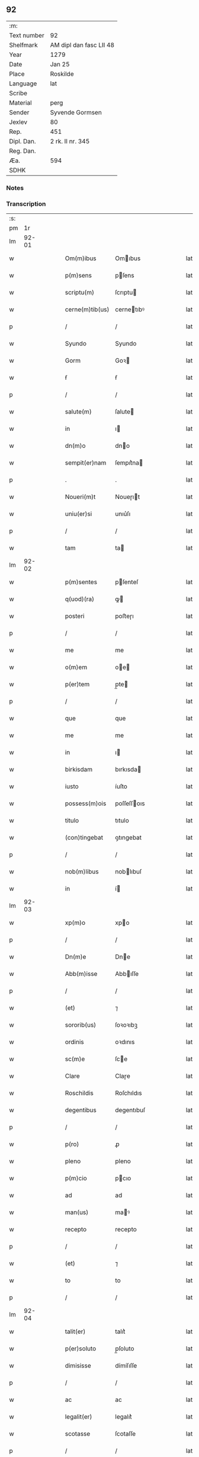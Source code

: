 ** 92
| :m:         |                         |
| Text number | 92                      |
| Shelfmark   | AM dipl dan fasc LII 48 |
| Year        | 1279                    |
| Date        | Jan 25                  |
| Place       | Roskilde                |
| Language    | lat                     |
| Scribe      |                         |
| Material    | perg                    |
| Sender      | Syvende Gormsen         |
| Jexlev      | 80                      |
| Rep.        | 451                     |
| Dipl. Dan.  | 2 rk. II nr. 345        |
| Reg. Dan.   |                         |
| Æa.         | 594                     |
| SDHK        |                         |

*** Notes


*** Transcription
| :s: |       |   |   |   |   |                 |             |   |   |   |   |     |   |   |   |       |
| pm  |    1r |   |   |   |   |                 |             |   |   |   |   |     |   |   |   |       |
| lm  | 92-01 |   |   |   |   |                 |             |   |   |   |   |     |   |   |   |       |
| w   |       |   |   |   |   | Om(m)ibus       | Omıbus     |   |   |   |   | lat |   |   |   | 92-01 |
| w   |       |   |   |   |   | p(m)sens        | pſens      |   |   |   |   | lat |   |   |   | 92-01 |
| w   |       |   |   |   |   | scriptu(m)      | ſcrıptu    |   |   |   |   | lat |   |   |   | 92-01 |
| w   |       |   |   |   |   | cerne(m)tib(us) | cernetıbꝰ  |   |   |   |   | lat |   |   |   | 92-01 |
| p   |       |   |   |   |   | /               | /           |   |   |   |   | lat |   |   |   | 92-01 |
| w   |       |   |   |   |   | Syundo          | Syundo      |   |   |   |   | lat |   |   |   | 92-01 |
| w   |       |   |   |   |   | Gorm            | Goꝛ        |   |   |   |   | lat |   |   |   | 92-01 |
| w   |       |   |   |   |   | ẜ               | ẜ           |   |   |   |   | lat |   |   |   | 92-01 |
| p   |       |   |   |   |   | /               | /           |   |   |   |   | lat |   |   |   | 92-01 |
| w   |       |   |   |   |   | salute(m)       | ſalute     |   |   |   |   | lat |   |   |   | 92-01 |
| w   |       |   |   |   |   | in              | ı          |   |   |   |   | lat |   |   |   | 92-01 |
| w   |       |   |   |   |   | dn(m)o          | dno        |   |   |   |   | lat |   |   |   | 92-01 |
| w   |       |   |   |   |   | sempit(er)nam   | ſempıt͛na   |   |   |   |   | lat |   |   |   | 92-01 |
| p   |       |   |   |   |   | .               | .           |   |   |   |   | lat |   |   |   | 92-01 |
| w   |       |   |   |   |   | Noueri(m)t      | Noueɼıt    |   |   |   |   | lat |   |   |   | 92-01 |
| w   |       |   |   |   |   | uniu(er)si      | unıu͛ſı      |   |   |   |   | lat |   |   |   | 92-01 |
| p   |       |   |   |   |   | /               | /           |   |   |   |   | lat |   |   |   | 92-01 |
| w   |       |   |   |   |   | tam             | ta         |   |   |   |   | lat |   |   |   | 92-01 |
| lm  | 92-02 |   |   |   |   |                 |             |   |   |   |   |     |   |   |   |       |
| w   |       |   |   |   |   | p(m)sentes      | pſenteſ    |   |   |   |   | lat |   |   |   | 92-02 |
| w   |       |   |   |   |   | q(uod)(ra)      | ꝙ          |   |   |   |   | lat |   |   |   | 92-02 |
| w   |       |   |   |   |   | posteri         | poﬅeɼı      |   |   |   |   | lat |   |   |   | 92-02 |
| p   |       |   |   |   |   | /               | /           |   |   |   |   | lat |   |   |   | 92-02 |
| w   |       |   |   |   |   | me              | me          |   |   |   |   | lat |   |   |   | 92-02 |
| w   |       |   |   |   |   | o(m)em          | oe        |   |   |   |   | lat |   |   |   | 92-02 |
| w   |       |   |   |   |   | p(er)tem        | p̲te        |   |   |   |   | lat |   |   |   | 92-02 |
| p   |       |   |   |   |   | /               | /           |   |   |   |   | lat |   |   |   | 92-02 |
| w   |       |   |   |   |   | que             | que         |   |   |   |   | lat |   |   |   | 92-02 |
| w   |       |   |   |   |   | me              | me          |   |   |   |   | lat |   |   |   | 92-02 |
| w   |       |   |   |   |   | in              | ı          |   |   |   |   | lat |   |   |   | 92-02 |
| w   |       |   |   |   |   | birkisdam       | bırkısda   |   |   |   |   | lat |   |   |   | 92-02 |
| w   |       |   |   |   |   | iusto           | íuſto       |   |   |   |   | lat |   |   |   | 92-02 |
| w   |       |   |   |   |   | possess(m)ois   | poſſeſſoıs |   |   |   |   | lat |   |   |   | 92-02 |
| w   |       |   |   |   |   | titulo          | tıtulo      |   |   |   |   | lat |   |   |   | 92-02 |
| w   |       |   |   |   |   | (con)tingebat   | ꝯtıngebat   |   |   |   |   | lat |   |   |   | 92-02 |
| p   |       |   |   |   |   | /               | /           |   |   |   |   | lat |   |   |   | 92-02 |
| w   |       |   |   |   |   | nob(m)libus     | noblıbuſ   |   |   |   |   | lat |   |   |   | 92-02 |
| w   |       |   |   |   |   | in              | í          |   |   |   |   | lat |   |   |   | 92-02 |
| lm  | 92-03 |   |   |   |   |                 |             |   |   |   |   |     |   |   |   |       |
| w   |       |   |   |   |   | xp(m)o          | xpo        |   |   |   |   | lat |   |   |   | 92-03 |
| p   |       |   |   |   |   | /               | /           |   |   |   |   | lat |   |   |   | 92-03 |
| w   |       |   |   |   |   | Dn(m)e          | Dne        |   |   |   |   | lat |   |   |   | 92-03 |
| w   |       |   |   |   |   | Abb(m)isse      | Abbıſſe    |   |   |   |   | lat |   |   |   | 92-03 |
| p   |       |   |   |   |   | /               | /           |   |   |   |   | lat |   |   |   | 92-03 |
| w   |       |   |   |   |   | (et)            | ⁊           |   |   |   |   | lat |   |   |   | 92-03 |
| w   |       |   |   |   |   | sororib(us)     | ſoꝛoꝛıbꝫ    |   |   |   |   | lat |   |   |   | 92-03 |
| w   |       |   |   |   |   | ordinis         | oꝛdınıs     |   |   |   |   | lat |   |   |   | 92-03 |
| w   |       |   |   |   |   | sc(m)e          | ſce        |   |   |   |   | lat |   |   |   | 92-03 |
| w   |       |   |   |   |   | Clare           | Claɼe       |   |   |   |   | lat |   |   |   | 92-03 |
| w   |       |   |   |   |   | Roschildis      | Roſchıldıs  |   |   |   |   | lat |   |   |   | 92-03 |
| w   |       |   |   |   |   | degentibus      | degentıbuſ  |   |   |   |   | lat |   |   |   | 92-03 |
| p   |       |   |   |   |   | /               | /           |   |   |   |   | lat |   |   |   | 92-03 |
| w   |       |   |   |   |   | p(ro)           | ꝓ           |   |   |   |   | lat |   |   |   | 92-03 |
| w   |       |   |   |   |   | pleno           | pleno       |   |   |   |   | lat |   |   |   | 92-03 |
| w   |       |   |   |   |   | p(m)cio         | pcıo       |   |   |   |   | lat |   |   |   | 92-03 |
| w   |       |   |   |   |   | ad              | ad          |   |   |   |   | lat |   |   |   | 92-03 |
| w   |       |   |   |   |   | man(us)         | maꝰ        |   |   |   |   | lat |   |   |   | 92-03 |
| w   |       |   |   |   |   | recepto         | recepto     |   |   |   |   | lat |   |   |   | 92-03 |
| p   |       |   |   |   |   | /               | /           |   |   |   |   | lat |   |   |   | 92-03 |
| w   |       |   |   |   |   | (et)            | ⁊           |   |   |   |   | lat |   |   |   | 92-03 |
| w   |       |   |   |   |   | to              | to          |   |   |   |   | lat |   |   |   | 92-03 |
| p   |       |   |   |   |   | /               | /           |   |   |   |   | lat |   |   |   | 92-03 |
| lm  | 92-04 |   |   |   |   |                 |             |   |   |   |   |     |   |   |   |       |
| w   |       |   |   |   |   | talit(er)       | talıt͛       |   |   |   |   | lat |   |   |   | 92-04 |
| w   |       |   |   |   |   | p(er)soluto     | p̲ſoluto     |   |   |   |   | lat |   |   |   | 92-04 |
| w   |       |   |   |   |   | dimisisse       | dímíſıſſe   |   |   |   |   | lat |   |   |   | 92-04 |
| p   |       |   |   |   |   | /               | /           |   |   |   |   | lat |   |   |   | 92-04 |
| w   |       |   |   |   |   | ac              | ac          |   |   |   |   | lat |   |   |   | 92-04 |
| w   |       |   |   |   |   | legalit(er)     | legalıt͛     |   |   |   |   | lat |   |   |   | 92-04 |
| w   |       |   |   |   |   | scotasse        | ſcotaſſe    |   |   |   |   | lat |   |   |   | 92-04 |
| p   |       |   |   |   |   | /               | /           |   |   |   |   | lat |   |   |   | 92-04 |
| w   |       |   |   |   |   | jure            | ȷure        |   |   |   |   | lat |   |   |   | 92-04 |
| w   |       |   |   |   |   | p(er)petuo      | p̲petuo      |   |   |   |   | lat |   |   |   | 92-04 |
| w   |       |   |   |   |   | possidendam     | poſſıdenda |   |   |   |   | lat |   |   |   | 92-04 |
| p   |       |   |   |   |   | .               | .           |   |   |   |   | lat |   |   |   | 92-04 |
| w   |       |   |   |   |   | vt              | vt          |   |   |   |   | lat |   |   |   | 92-04 |
| w   |       |   |   |   |   | igit(ur)        | ıgıt᷑        |   |   |   |   | lat |   |   |   | 92-04 |
| w   |       |   |   |   |   | meis            | meıs        |   |   |   |   | lat |   |   |   | 92-04 |
| w   |       |   |   |   |   | h(er)edibus     | h͛edıbuſ     |   |   |   |   | lat |   |   |   | 92-04 |
| p   |       |   |   |   |   | /               | /           |   |   |   |   | lat |   |   |   | 92-04 |
| w   |       |   |   |   |   | (et)            | ⁊           |   |   |   |   | lat |   |   |   | 92-04 |
| w   |       |   |   |   |   | alijs           | alíſ       |   |   |   |   | lat |   |   |   | 92-04 |
| w   |       |   |   |   |   | qui             | quí         |   |   |   |   | lat |   |   |   | 92-04 |
| p   |       |   |   |   |   | /               | /           |   |   |   |   | lat |   |   |   | 92-04 |
| lm  | 92-05 |   |   |   |   |                 |             |   |   |   |   |     |   |   |   |       |
| w   |       |   |   |   |   | buscu(m)q(ue)   | buſcuqꝫ    |   |   |   |   | lat |   |   |   | 92-05 |
| p   |       |   |   |   |   | /               | /           |   |   |   |   | lat |   |   |   | 92-05 |
| w   |       |   |   |   |   | om(m)is         | omís       |   |   |   |   | lat |   |   |   | 92-05 |
| w   |       |   |   |   |   | tollatur        | tollatuɼ    |   |   |   |   | lat |   |   |   | 92-05 |
| w   |       |   |   |   |   | mat(er)ia       | mat͛ıa       |   |   |   |   | lat |   |   |   | 92-05 |
| w   |       |   |   |   |   | p(m)dc(m)m      | pdcm      |   |   |   |   | lat |   |   |   | 92-05 |
| w   |       |   |   |   |   | Dam             | Da         |   |   |   |   | lat |   |   |   | 92-05 |
| w   |       |   |   |   |   | in              | ı          |   |   |   |   | lat |   |   |   | 92-05 |
| w   |       |   |   |   |   | posterum        | poﬅeɼu     |   |   |   |   | lat |   |   |   | 92-05 |
| w   |       |   |   |   |   | maliciose       | malıcıoſe   |   |   |   |   | lat |   |   |   | 92-05 |
| w   |       |   |   |   |   | repetendi       | repetendı   |   |   |   |   | lat |   |   |   | 92-05 |
| p   |       |   |   |   |   | /               | /           |   |   |   |   | lat |   |   |   | 92-05 |
| w   |       |   |   |   |   | aut             | aut         |   |   |   |   | lat |   |   |   | 92-05 |
| w   |       |   |   |   |   | i(m)pete(m)di   | ıpetedı   |   |   |   |   | lat |   |   |   | 92-05 |
| p   |       |   |   |   |   | /               | /           |   |   |   |   | lat |   |   |   | 92-05 |
| w   |       |   |   |   |   | seu             | ſeu         |   |   |   |   | lat |   |   |   | 92-05 |
| w   |       |   |   |   |   | p(m)no(m)iatas  | pnoıatas  |   |   |   |   | lat |   |   |   | 92-05 |
| lm  | 92-06 |   |   |   |   |                 |             |   |   |   |   |     |   |   |   |       |
| w   |       |   |   |   |   | sorores         | ſoꝛoꝛes     |   |   |   |   | lat |   |   |   | 92-06 |
| w   |       |   |   |   |   | indebite        | ındebıte    |   |   |   |   | lat |   |   |   | 92-06 |
| w   |       |   |   |   |   | sup(er)         | ſup̲         |   |   |   |   | lat |   |   |   | 92-06 |
| w   |       |   |   |   |   | hoc             | hoc         |   |   |   |   | lat |   |   |   | 92-06 |
| w   |       |   |   |   |   | molestandi      | moleﬅandí   |   |   |   |   | lat |   |   |   | 92-06 |
| p   |       |   |   |   |   | /               | /           |   |   |   |   | lat |   |   |   | 92-06 |
| w   |       |   |   |   |   | (et)            | ⁊           |   |   |   |   | lat |   |   |   | 92-06 |
| w   |       |   |   |   |   | ut              | ut          |   |   |   |   | lat |   |   |   | 92-06 |
| w   |       |   |   |   |   | jnsup(er)       | nſup̲       |   |   |   |   | lat |   |   |   | 92-06 |
| w   |       |   |   |   |   | (et)(m)         | ⁊          |   |   |   |   | lat |   |   |   | 92-06 |
| w   |       |   |   |   |   | habeant         | habeant     |   |   |   |   | lat |   |   |   | 92-06 |
| w   |       |   |   |   |   | sup(er)         | ſup̲         |   |   |   |   | lat |   |   |   | 92-06 |
| w   |       |   |   |   |   | t(er)ram        | t͛ra        |   |   |   |   | lat |   |   |   | 92-06 |
| w   |       |   |   |   |   | meam            | mea        |   |   |   |   | lat |   |   |   | 92-06 |
| p   |       |   |   |   |   | /               | /           |   |   |   |   | lat |   |   |   | 92-06 |
| w   |       |   |   |   |   | tanta(m)        | tanta      |   |   |   |   | lat |   |   |   | 92-06 |
| w   |       |   |   |   |   | aque            | aque        |   |   |   |   | lat |   |   |   | 92-06 |
| w   |       |   |   |   |   | inunda(m)cian   | ínundacıan |   |   |   |   | lat |   |   |   | 92-06 |
| p   |       |   |   |   |   | /               | /           |   |   |   |   | lat |   |   |   | 92-06 |
| lm  | 92-07 |   |   |   |   |                 |             |   |   |   |   |     |   |   |   |       |
| w   |       |   |   |   |   | que             | que         |   |   |   |   | lat |   |   |   | 92-07 |
| w   |       |   |   |   |   | uulgarit(er)    | uulgarıt͛    |   |   |   |   | lat |   |   |   | 92-07 |
| w   |       |   |   |   |   | dicit(ur)       | dıcıt᷑       |   |   |   |   | lat |   |   |   | 92-07 |
| w   |       |   |   |   |   | Dam             | Da         |   |   |   |   | lat |   |   |   | 92-07 |
| w   |       |   |   |   |   | fliuth          | flíuth      |   |   |   |   | lat |   |   |   | 92-07 |
| p   |       |   |   |   |   | /               | /           |   |   |   |   | lat |   |   |   | 92-07 |
| w   |       |   |   |   |   | qua(m)tam       | quata     |   |   |   |   | lat |   |   |   | 92-07 |
| w   |       |   |   |   |   | habuit          | habuít      |   |   |   |   | lat |   |   |   | 92-07 |
| w   |       |   |   |   |   | Dn(m)s          | Dns        |   |   |   |   | lat |   |   |   | 92-07 |
| w   |       |   |   |   |   | nicolaus        | ıcolaus    |   |   |   |   | lat |   |   |   | 92-07 |
| w   |       |   |   |   |   | Camerari(us)    | Cameraʀıꝰ   |   |   |   |   | lat |   |   |   | 92-07 |
| w   |       |   |   |   |   | pie             | pıe         |   |   |   |   | lat |   |   |   | 92-07 |
| w   |       |   |   |   |   | memorie         | memoꝛıe     |   |   |   |   | lat |   |   |   | 92-07 |
| p   |       |   |   |   |   | /               | /           |   |   |   |   | lat |   |   |   | 92-07 |
| w   |       |   |   |   |   | te(m)p(er)e     | tep̲e       |   |   |   |   | lat |   |   |   | 92-07 |
| w   |       |   |   |   |   | quo             | quo         |   |   |   |   | lat |   |   |   | 92-07 |
| w   |       |   |   |   |   | p(m)d(i)c(tu)m  | pdc̅       |   |   |   |   | lat |   |   |   | 92-07 |
| lm  | 92-08 |   |   |   |   |                 |             |   |   |   |   |     |   |   |   |       |
| w   |       |   |   |   |   | Dam             | Da         |   |   |   |   | lat |   |   |   | 92-08 |
| w   |       |   |   |   |   | erat            | erat        |   |   |   |   | lat |   |   |   | 92-08 |
| w   |       |   |   |   |   | in              | ı          |   |   |   |   | lat |   |   |   | 92-08 |
| w   |       |   |   |   |   | sua             | ſua         |   |   |   |   | lat |   |   |   | 92-08 |
| w   |       |   |   |   |   | possess(m)oe    | poſſeſſoe  |   |   |   |   | lat |   |   |   | 92-08 |
| p   |       |   |   |   |   | /               | /           |   |   |   |   | lat |   |   |   | 92-08 |
| w   |       |   |   |   |   | presentes       | preſentes   |   |   |   |   | lat |   |   |   | 92-08 |
| w   |       |   |   |   |   | lr(m)as         | lras       |   |   |   |   | lat |   |   |   | 92-08 |
| w   |       |   |   |   |   | p(er)           | p̲           |   |   |   |   | lat |   |   |   | 92-08 |
| w   |       |   |   |   |   | apposit(m)oem   | aoſıtoe  |   |   |   |   | lat |   |   |   | 92-08 |
| w   |       |   |   |   |   | sigillor(um)    | ſıgılloꝝ    |   |   |   |   | lat |   |   |   | 92-08 |
| w   |       |   |   |   |   | Dn(m)or(um)     | Dnoꝝ       |   |   |   |   | lat |   |   |   | 92-08 |
| w   |       |   |   |   |   | infra           | ínfra       |   |   |   |   | lat |   |   |   | 92-08 |
| w   |       |   |   |   |   | scriptor(um)    | ſcrıptoꝝ    |   |   |   |   | lat |   |   |   | 92-08 |
| p   |       |   |   |   |   | /               | /           |   |   |   |   | lat |   |   |   | 92-08 |
| w   |       |   |   |   |   | videl(et)       | vıdelꝫ      |   |   |   |   | lat |   |   |   | 92-08 |
| w   |       |   |   |   |   | Domicelli       | Domícellí   |   |   |   |   | lat |   |   |   | 92-08 |
| lm  | 92-09 |   |   |   |   |                 |             |   |   |   |   |     |   |   |   |       |
| w   |       |   |   |   |   | Iacobi          | Iacobı      |   |   |   |   | lat |   |   |   | 92-09 |
| p   |       |   |   |   |   | /               | /           |   |   |   |   | lat |   |   |   | 92-09 |
| w   |       |   |   |   |   | Andree          | Andree      |   |   |   |   | lat |   |   |   | 92-09 |
| w   |       |   |   |   |   | nicles          | ıcleſ      |   |   |   |   | lat |   |   |   | 92-09 |
| w   |       |   |   |   |   | ẜ               | ẜ           |   |   |   |   | lat |   |   |   | 92-09 |
| p   |       |   |   |   |   | /               | /           |   |   |   |   | lat |   |   |   | 92-09 |
| w   |       |   |   |   |   | Nicolai         | Nıcolaı     |   |   |   |   | lat |   |   |   | 92-09 |
| w   |       |   |   |   |   | Herman          | Herma      |   |   |   |   | lat |   |   |   | 92-09 |
| w   |       |   |   |   |   | ẜ               | ẜ           |   |   |   |   | lat |   |   |   | 92-09 |
| p   |       |   |   |   |   | /               | /           |   |   |   |   | lat |   |   |   | 92-09 |
| w   |       |   |   |   |   | nicolai         | ıcolaı     |   |   |   |   | lat |   |   |   | 92-09 |
| w   |       |   |   |   |   | mathes          | atheſ      |   |   |   |   | lat |   |   |   | 92-09 |
| w   |       |   |   |   |   | ẜ               | ẜ           |   |   |   |   | lat |   |   |   | 92-09 |
| w   |       |   |   |   |   | de              | de          |   |   |   |   | lat |   |   |   | 92-09 |
| w   |       |   |   |   |   | jshogh          | ȷshogh      |   |   |   |   | lat |   |   |   | 92-09 |
| p   |       |   |   |   |   | /               | /           |   |   |   |   | lat |   |   |   | 92-09 |
| w   |       |   |   |   |   | adiuncto        | adíuno     |   |   |   |   | lat |   |   |   | 92-09 |
| w   |       |   |   |   |   | meo             | meo         |   |   |   |   | lat |   |   |   | 92-09 |
| w   |       |   |   |   |   | p(ro)prio       | rıo        |   |   |   |   | lat |   |   |   | 92-09 |
| w   |       |   |   |   |   | sigillo         | ſıgıllo     |   |   |   |   | lat |   |   |   | 92-09 |
| lm  | 92-10 |   |   |   |   |                 |             |   |   |   |   |     |   |   |   |       |
| w   |       |   |   |   |   | euidencius      | euıdencíuſ  |   |   |   |   | lat |   |   |   | 92-10 |
| w   |       |   |   |   |   | duxi            | duxı        |   |   |   |   | lat |   |   |   | 92-10 |
| w   |       |   |   |   |   | roborandas      | roboꝛanda  |   |   |   |   | lat |   |   |   | 92-10 |
| p   |       |   |   |   |   | /               | /           |   |   |   |   | lat |   |   |   | 92-10 |
| w   |       |   |   |   |   | Actum           | Au        |   |   |   |   | lat |   |   |   | 92-10 |
| w   |       |   |   |   |   | Roschildis      | Roſchıldıs  |   |   |   |   | lat |   |   |   | 92-10 |
| w   |       |   |   |   |   | a(m)no          | ano        |   |   |   |   | lat |   |   |   | 92-10 |
| w   |       |   |   |   |   | dn(m)i          | dnı        |   |   |   |   | lat |   |   |   | 92-10 |
| w   |       |   |   |   |   | (/)m(o)(/)      | (/)ͦ(/)     |   |   |   |   | lat |   |   |   | 92-10 |
| w   |       |   |   |   |   | cc(o)(/)        | ccͦ(/)       |   |   |   |   | lat |   |   |   | 92-10 |
| w   |       |   |   |   |   | lxxix(o)(/)     | lxxıxͦ(/)    |   |   |   |   | lat |   |   |   | 92-10 |
| w   |       |   |   |   |   | jn              | n          |   |   |   |   | lat |   |   |   | 92-10 |
| w   |       |   |   |   |   | (con)u(er)sione | ꝯu͛ſıone     |   |   |   |   | lat |   |   |   | 92-10 |
| w   |       |   |   |   |   | sc(m)i          | ſcı        |   |   |   |   | lat |   |   |   | 92-10 |
| w   |       |   |   |   |   | pauli           | paulı       |   |   |   |   | lat |   |   |   | 92-10 |
| w   |       |   |   |   |   | apl(m)i         | aplı       |   |   |   |   | lat |   |   |   | 92-10 |
| w   |       |   |   |   |   | ⁘               | ⁘           |   |   |   |   | lat |   |   |   | 92-10 |
| lm  | 92-11 |   |   |   |   |                 |             |   |   |   |   |     |   |   |   |       |
| w   |       |   |   |   |   | [2-02-345]      | [2-02-345]  |   |   |   |   | lat |   |   |   | 92-11 |
| :e: |       |   |   |   |   |                 |             |   |   |   |   |     |   |   |   |       |
